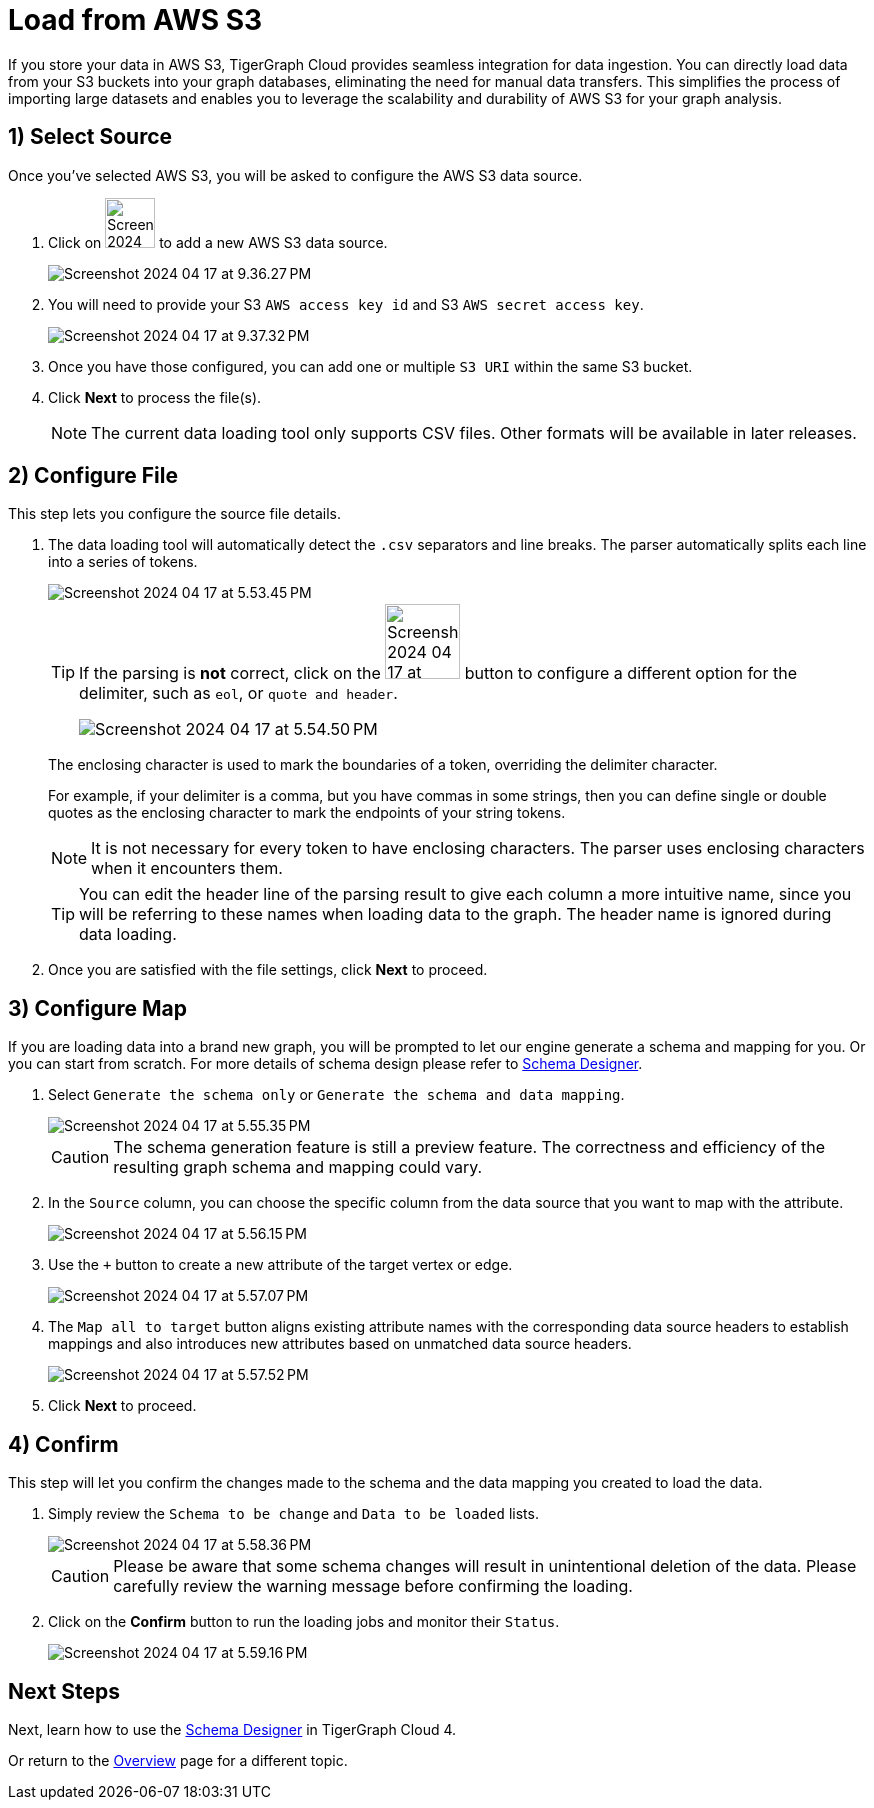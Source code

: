 = Load from AWS S3
:experimental:

If you store your data in AWS S3, TigerGraph Cloud provides seamless integration for data ingestion.
You can directly load data from your S3 buckets into your graph databases, eliminating the need for manual data transfers.
This simplifies the process of importing large datasets and enables you to leverage the scalability and durability of AWS S3 for your graph analysis.

== 1) Select Source

.Once you’ve selected AWS S3, you will be asked to configure the AWS S3 data source.
. Click on image:Screenshot 2024-04-17 at 9.36.58 PM.png[width=50] to add a new AWS S3 data source.
+
image:Screenshot 2024-04-17 at 9.36.27 PM.png[]

. You will need to provide your S3 `AWS access key id` and S3 `AWS secret access key`.
+
image:Screenshot 2024-04-17 at 9.37.32 PM.png[]
. Once you have those configured, you can add one or multiple `S3 URI` within the same S3 bucket.

. Click btn:[ Next ] to process the file(s).
+
[NOTE]
====
The current data loading tool only supports CSV files. Other formats will be available in later releases.
====

== 2) Configure File
.This step lets you configure the source file details.
. The data loading tool will automatically detect the `.csv` separators and line breaks.
The parser automatically splits each line into a series of tokens.
+
image::Screenshot 2024-04-17 at 5.53.45 PM.png[]
+
[TIP]
====
If the parsing is *not* correct, click on the image:Screenshot 2024-04-17 at 5.54.17 PM.png[width=75]
button to configure a different option for the delimiter, such as `eol`, or `quote and header`.

image:Screenshot 2024-04-17 at 5.54.50 PM.png[]
====
+
The enclosing character is used to mark the boundaries of a token, overriding the delimiter character.
+
====
For example, if your delimiter is a comma, but you have commas in some strings, then you can define single or double quotes as the enclosing character to mark the endpoints of your string tokens.
====
+
[NOTE]
====
It is not necessary for every token to have enclosing characters. The parser uses enclosing characters when it encounters them.
====
+
[TIP]
====
You can edit the header line of the parsing result to give each column a more intuitive name, since you will be referring to these names when loading data to the graph.
The header name is ignored during data loading.
====

. Once you are satisfied with the file settings, click btn:[ Next ] to proceed.

== 3) Configure Map

.If you are loading data into a brand new graph, you will be prompted to let our engine generate a schema and mapping for you. Or you can start from scratch. For more details of schema design please refer to xref:cloud4:schema-designer:index.adoc[Schema Designer].
. Select `Generate the schema only` or `Generate the schema and data mapping`.
+
image::Screenshot 2024-04-17 at 5.55.35 PM.png[]
+
[CAUTION]
====
The schema generation feature is still a preview feature. The correctness and efficiency of the resulting graph schema and mapping could vary.
====

. In the `Source` column, you can choose the specific column from the data source that you want to map with the attribute.
+
image::Screenshot 2024-04-17 at 5.56.15 PM.png[]
+
. Use the `+` button to create a new attribute of the target vertex or edge.
+
image::Screenshot 2024-04-17 at 5.57.07 PM.png[]

. The `Map all to target` button aligns existing attribute names with the corresponding data source headers to establish mappings and also introduces new attributes based on unmatched data source headers.
+
image::Screenshot 2024-04-17 at 5.57.52 PM.png[]
. Click btn:[Next] to proceed.



== 4) Confirm

.This step will let you confirm the changes made to the schema and the data mapping you created to load the data.
. Simply review the `Schema to be change` and `Data to be loaded` lists.
+
image::Screenshot 2024-04-17 at 5.58.36 PM.png[]
+
[CAUTION]
====
Please be aware that some schema changes will result in unintentional deletion of the data. Please carefully review the warning message before confirming the loading.
====
. Click on the btn:[Confirm] button to run the loading jobs and monitor their `Status`.
+
image::Screenshot 2024-04-17 at 5.59.16 PM.png[]

== Next Steps

Next, learn how to use the xref:cloud4:schema-designer:index.adoc[Schema Designer] in TigerGraph Cloud 4.

Or return to the xref:cloud4:overview:index.adoc[Overview] page for a different topic.


